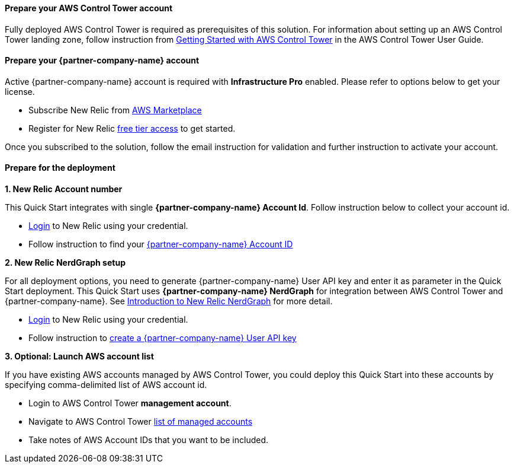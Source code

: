 // If no preperation is required, remove all content from here

==== Prepare your AWS Control Tower account

Fully deployed AWS Control Tower is required as prerequisites of this solution. For information about setting up an AWS Control Tower landing zone, follow instruction from https://docs.aws.amazon.com/controltower/latest/userguide/getting-started-with-control-tower.html[Getting Started with AWS Control Tower] in the AWS Control Tower User Guide. 

==== Prepare your {partner-company-name} account

Active {partner-company-name} account is required with **Infrastructure Pro** enabled. Please refer to options below to get your license.

* Subscribe New Relic from https://aws.amazon.com/marketplace/seller-profile?id=cea9ae0f-34a2-4b53-aabf-5cf5c2c67938[AWS Marketplace]
* Register for New Relic https://newrelic.com/signup[free tier access] to get started. 

Once you subscribed to the solution, follow the email instruction for validation and further instruction to activate your account.

==== Prepare for the deployment

**1. New Relic Account number**

This Quick Start integrates with single **{partner-company-name} Account Id**. Follow instruction below to collect your account id.

* https://one.newrelic.com[Login] to New Relic using your credential.
* Follow instruction to find your https://docs.newrelic.com/docs/accounts/accounts-billing/account-setup/account-id/[{partner-company-name} Account ID]

**2. New Relic NerdGraph setup**

For all deployment options, you need to generate {partner-company-name} User API key and enter it as parameter in the Quick Start deployment. This Quick Start uses **{partner-company-name} NerdGraph** for integration between AWS Control Tower and {partner-company-name}. See https://docs.newrelic.com/docs/apis/nerdgraph/get-started/introduction-new-relic-nerdgraph/[Introduction to New Relic NerdGraph] for more detail.

* https://one.newrelic.com[Login] to New Relic using your credential.
* Follow instruction to https://docs.newrelic.com/docs/apis/get-started/intro-apis/new-relic-api-keys/#user-key-create[create a {partner-company-name} User API key]

**3. Optional: Launch AWS account list**

If you have existing AWS accounts managed by AWS Control Tower, you could deploy this Quick Start into these accounts by specifying comma-delimited list of AWS account id.

* Login to AWS Control Tower *management account*.
* Navigate to AWS Control Tower https://console.aws.amazon.com/controltower/home/accounts?[list of managed accounts]
* Take notes of AWS Account IDs that you want to be included.
